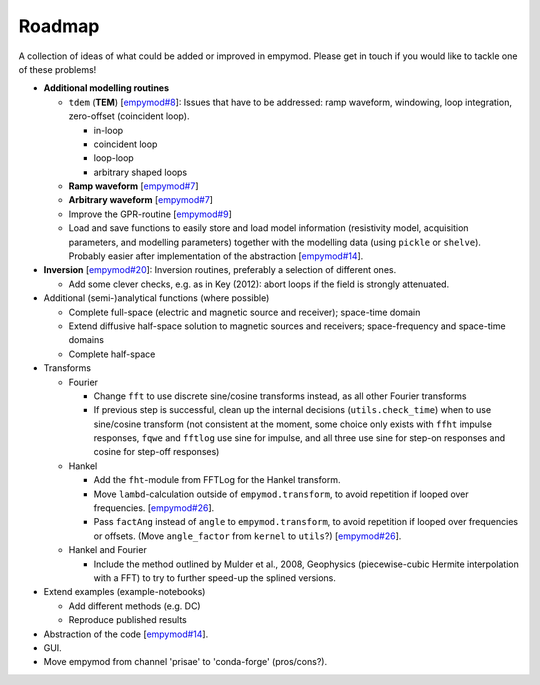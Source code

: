 Roadmap
#######

A collection of ideas of what could be added or improved in empymod. Please get
in touch if you would like to tackle one of these problems!

- **Additional modelling routines**

  - ``tdem`` (**TEM**)
    [`empymod#8 <https://github.com/empymod/empymod/issues/8>`_]:
    Issues that have to be addressed: ramp waveform, windowing, loop
    integration, zero-offset (coincident loop).

    - in-loop
    - coincident loop
    - loop-loop
    - arbitrary shaped loops

  - **Ramp waveform**
    [`empymod#7 <https://github.com/empymod/empymod/issues/7>`_]
  - **Arbitrary waveform**
    [`empymod#7 <https://github.com/empymod/empymod/issues/7>`_]
  - Improve the GPR-routine
    [`empymod#9 <https://github.com/empymod/empymod/issues/9>`_]
  - Load and save functions to easily store and load model information
    (resistivity model, acquisition parameters, and modelling parameters)
    together with the modelling data (using ``pickle`` or ``shelve``).
    Probably easier after implementation of the abstraction
    [`empymod#14 <https://github.com/empymod/empymod/issues/14>`_].


- **Inversion** [`empymod#20 <https://github.com/empymod/empymod/issues/20>`_]:
  Inversion routines, preferably a selection of different ones.

  - Add some clever checks, e.g. as in Key (2012): abort loops if the field
    is strongly attenuated.


- Additional (semi-)analytical functions (where possible)

  - Complete full-space (electric and magnetic source and receiver); space-time
    domain
  - Extend diffusive half-space solution to magnetic sources and receivers;
    space-frequency and space-time domains
  - Complete half-space


- Transforms

  - Fourier

    - Change ``fft`` to use discrete sine/cosine transforms instead, as all
      other Fourier transforms
    - If previous step is successful, clean up the internal decisions
      (``utils.check_time``) when to use sine/cosine transform (not consistent
      at the moment, some choice only exists with ``ffht`` impulse responses,
      ``fqwe`` and ``fftlog`` use sine for impulse, and all three use sine for
      step-on responses and cosine for step-off responses)


  - Hankel

    - Add the ``fht``-module from FFTLog for the Hankel transform.
    - Move ``lambd``-calculation outside of ``empymod.transform``, to avoid
      repetition if looped over frequencies.
      [`empymod#26 <https://github.com/empymod/empymod/issues/26>`_].
    - Pass ``factAng`` instead of ``angle`` to ``empymod.transform``, to avoid
      repetition if looped over frequencies or offsets.
      (Move ``angle_factor`` from ``kernel`` to ``utils``?)
      [`empymod#26 <https://github.com/empymod/empymod/issues/26>`_].


  - Hankel and Fourier

    - Include the method outlined by Mulder et al., 2008, Geophysics
      (piecewise-cubic Hermite interpolation with a FFT) to try to further
      speed-up the splined versions.


- Extend examples (example-notebooks)

  - Add different methods (e.g. DC)
  - Reproduce published results


- Abstraction of the code
  [`empymod#14 <https://github.com/empymod/empymod/issues/14>`_].

- GUI.

- Move empymod from channel 'prisae' to 'conda-forge' (pros/cons?).
